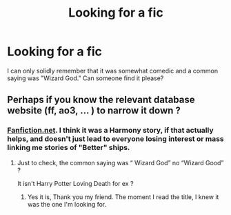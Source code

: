 #+TITLE: Looking for a fic

* Looking for a fic
:PROPERTIES:
:Author: Keegan_Wer
:Score: 1
:DateUnix: 1620494813.0
:DateShort: 2021-May-08
:FlairText: What's That Fic?
:END:
I can only solidly remember that it was somewhat comedic and a common saying was "Wizard God." Can someone find it please?


** Perhaps if you know the relevant database website (ff, ao3, ... ) to narrow it down ?
:PROPERTIES:
:Author: sebo1715
:Score: 2
:DateUnix: 1620497701.0
:DateShort: 2021-May-08
:END:

*** [[https://Fanfiction.net][Fanfiction.net]]. I think it was a Harmony story, if that actually helps, and doesn't just lead to everyone losing interest or mass linking me stories of "Better" ships.
:PROPERTIES:
:Author: Johnathan_Hallows
:Score: 1
:DateUnix: 1620498470.0
:DateShort: 2021-May-08
:END:

**** Just to check, the common saying was “ Wizard God” no “Wizard Good” ?

It isn't Harry Potter Loving Death for ex ?
:PROPERTIES:
:Author: sebo1715
:Score: 2
:DateUnix: 1620498663.0
:DateShort: 2021-May-08
:END:

***** Yes it is, Thank you my friend. The moment I read the title, I knew it was the one I'm looking for.
:PROPERTIES:
:Author: Johnathan_Hallows
:Score: 1
:DateUnix: 1620514727.0
:DateShort: 2021-May-09
:END:
